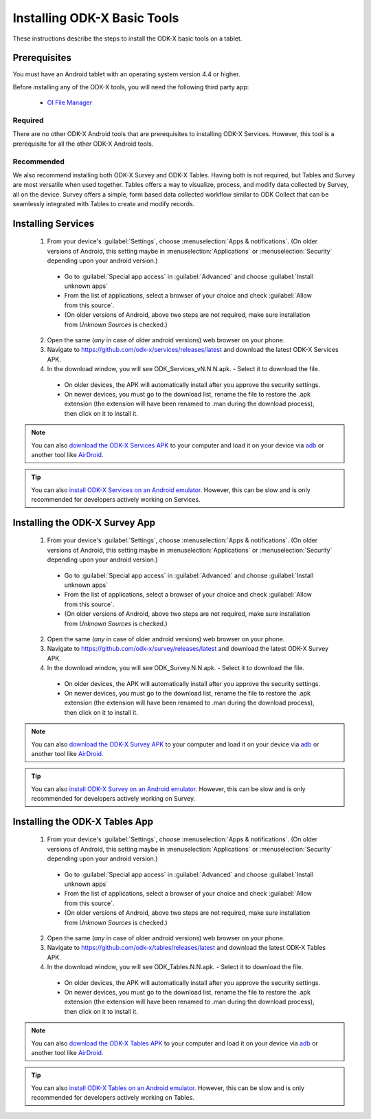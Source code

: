 Installing ODK-X Basic Tools
================================

These instructions describe the steps to install the ODK-X basic tools on a tablet.

.. _basic-prereqs:

Prerequisites
-------------------

You must have an Android tablet with an operating system version 4.4 or higher.

Before installing any of the ODK-X tools, you will need the following third party app:

  - `OI File Manager <https://github.com/openintents/filemanager/releases>`_

Required
~~~~~~~~~~~~~~~

There are no other ODK-X Android tools that are prerequisites to installing ODK-X Services. However, this tool is a prerequisite for all the other ODK-X Android tools.

Recommended
~~~~~~~~~~~~~~~

We also recommend installing both ODK-X Survey and ODK-X Tables. Having both is not required, but Tables and Survey are most versatile when used together. Tables offers a way to visualize, process, and modify data collected by Survey, all on the device.  Survey offers a simple, form based data collected workflow similar to ODK Collect that can be seamlessly integrated with Tables to create and modify records.

.. _services-install:


Installing Services
--------------------------------

  1. From your device's :guilabel:`Settings`, choose :menuselection:`Apps & notifications`. (On older versions of Android, this setting maybe in :menuselection:`Applications` or :menuselection:`Security` depending upon your android version.)

    - Go to :guilabel:`Special app access` in :guilabel:`Advanced` and choose :guilabel:`Install unknown apps`
    - From the list of applications, select a browser of your choice and check :guilabel:`Allow from this source`.
    - (On older versions of Android, above two steps are not required, make sure installation from *Unknown Sources* is checked.)

  2. Open the same (*any* in case of older android versions) web browser on your phone.
  3. Navigate to https://github.com/odk-x/services/releases/latest and download the latest ODK-X Services APK.
  4. In the download window, you will see ODK_Services_vN.N.N.apk. - Select it to download the file.

   - On older devices, the APK will automatically install after you approve the security settings.
   - On newer devices, you must go to the download list, rename the file to restore the .apk extension (the extension will have been renamed to .man during the download process), then click on it to install it.

.. note::

  You can also `download the ODK-X Services APK <https://github.com/odk-x/services/releases/latest/>`_ to your computer and load it on your device via `adb <https://developer.android.com/studio/command-line/adb.html>`_ or another tool like `AirDroid <https://www.howtogeek.com/105813/control-your-android-from-a-browser-with-airdroid/>`_.

.. tip::

  You can also `install ODK-X Services on an Android emulator <https://github.com/odk-x/odk-x/wiki/DevEnv-Setup>`_. However, this can be slow and is only recommended for developers actively working on Services.

.. _survey-install:

Installing the ODK-X Survey App
-----------------------------------

  1.  From your device's :guilabel:`Settings`, choose :menuselection:`Apps & notifications`. (On older versions of Android, this setting maybe in :menuselection:`Applications` or :menuselection:`Security` depending upon your android version.)

    - Go to :guilabel:`Special app access` in :guilabel:`Advanced` and choose :guilabel:`Install unknown apps`
    - From the list of applications, select a browser of your choice and check :guilabel:`Allow from this source`.
    - (On older versions of Android, above two steps are not required, make sure installation from *Unknown Sources* is checked.)
    
  2. Open the same (*any* in case of older android versions) web browser on your phone.
  3. Navigate to https://github.com/odk-x/survey/releases/latest and download the latest ODK-X Survey APK.
  4. In the download window, you will see ODK_Survey.N.N.apk. - Select it to download the file.

   - On older devices, the APK will automatically install after you approve the security settings.
   - On newer devices, you must go to the download list, rename the file to restore the .apk extension (the extension will have been renamed to .man during the download process), then click on it to install it.

.. note::

  You can also `download the ODK-X Survey APK <https://github.com/odk-x/survey/releases/latest>`_ to your computer and load it on your device via `adb <https://developer.android.com/studio/command-line/adb.html>`_ or another tool like `AirDroid <https://www.howtogeek.com/105813/control-your-android-from-a-browser-with-airdroid/>`_.

.. tip::

  You can also `install ODK-X Survey on an Android emulator <https://github.com/odk-x/odk-x/wiki/DevEnv-Setup>`_. However, this can be slow and is only recommended for developers actively working on Survey.


.. _tables-install:

Installing the ODK-X Tables App
-----------------------------------


  1.  From your device's :guilabel:`Settings`, choose :menuselection:`Apps & notifications`. (On older versions of Android, this setting maybe in :menuselection:`Applications` or :menuselection:`Security` depending upon your android version.)

    - Go to :guilabel:`Special app access` in :guilabel:`Advanced` and choose :guilabel:`Install unknown apps`
    - From the list of applications, select a browser of your choice and check :guilabel:`Allow from this source`.
    - (On older versions of Android, above two steps are not required, make sure installation from *Unknown Sources* is checked.)
    
  2. Open the same (*any* in case of older android versions) web browser on your phone.
  3. Navigate to https://github.com/odk-x/tables/releases/latest and download the latest ODK-X Tables APK.
  4. In the download window, you will see ODK_Tables.N.N.apk. - Select it to download the file.

   - On older devices, the APK will automatically install after you approve the security settings.
   - On newer devices, you must go to the download list, rename the file to restore the .apk extension (the extension will have been renamed to .man during the download process), then click on it to install it.

.. note::

  You can also `download the ODK-X Tables APK <https://opendatakit-dev.cs.washington.edu/2_0_tools/download/>`_ to your computer and load it on your device via `adb <https://developer.android.com/studio/command-line/adb.html>`_ or another tool like `AirDroid <https://www.howtogeek.com/105813/control-your-android-from-a-browser-with-airdroid/>`_.

.. tip::

  You can also `install ODK-X Tables on an Android emulator <https://github.com/odk-x/odk-x/wiki/DevEnv-Setup>`_. However, this can be slow and is only recommended for developers actively working on Tables.

